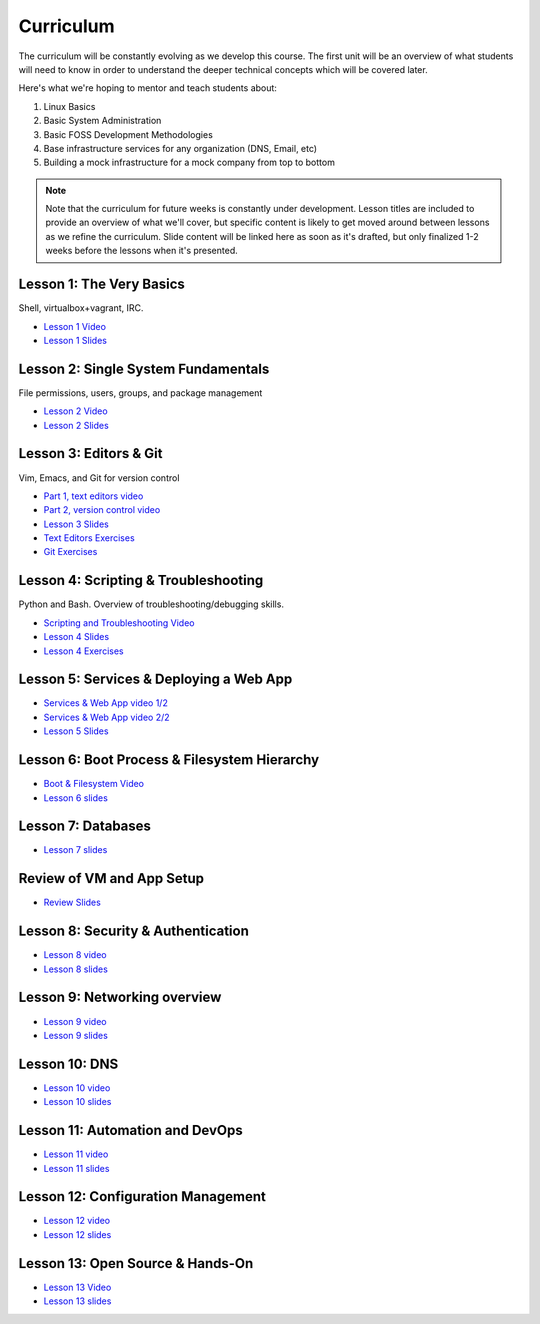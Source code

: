 Curriculum
==========

The curriculum will be constantly evolving as we develop this course. The
first unit will be an overview of what students will need to know in order to
understand the deeper technical concepts which will be covered later.

Here's what we're hoping to mentor and teach students about:

#. Linux Basics
#. Basic System Administration
#. Basic FOSS Development Methodologies
#. Base infrastructure services for any organization (DNS, Email, etc)
#. Building a mock infrastructure for a mock company from top to bottom

.. note:: Note that the curriculum for future weeks is constantly under development. Lesson
    titles are included to provide an overview of what we'll cover, but specific
    content is likely to get moved around between lessons as we refine the curriculum.
    Slide content will be linked here as soon as it's drafted, but only finalized
    1-2 weeks before the lessons when it's presented.

Lesson 1: The Very Basics
-------------------------
Shell, virtualbox+vagrant, IRC.

- `Lesson 1 Video <http://youtu.be/UiiPiIoTxnw>`_
- `Lesson 1 Slides <http://slides.osuosl.org/devopsbootcamp/01_the_very_basics.html>`_

Lesson 2: Single System Fundamentals
------------------------------------
File permissions, users, groups, and package management

- `Lesson 2 Video <http://youtu.be/0mWSep_qmJM>`_
- `Lesson 2 Slides <http://slides.osuosl.org/devopsbootcamp/02_single_system_fundamentals.html>`_

Lesson 3: Editors & Git
-----------------------
Vim, Emacs, and Git for version control

- `Part 1, text editors video <https://www.youtube.com/watch?v=4ce3P_mvOvA>`_ 
- `Part 2, version control video <https://www.youtube.com/watch?v=vBeAP7i_mPg>`_
- `Lesson 3 Slides <http://slides.osuosl.org/devopsbootcamp/03_editors_git.html>`_
- `Text Editors Exercises <https://github.com/DevOpsBootCamp/BootCamp-Exercises/tree/master/editors>`_
- `Git Exercises <https://github.com/DevOpsBootCamp/BootCamp-Exercises/tree/master/git>`_

Lesson 4: Scripting & Troubleshooting
-------------------------------------
Python and Bash. Overview of troubleshooting/debugging skills.

- `Scripting and Troubleshooting Video <https://www.youtube.com/watch?v=98XtvsbN56g>`_
- `Lesson 4 Slides <http://slides.osuosl.org/devopsbootcamp/04_scripting_troubleshooting.html>`_
- `Lesson 4 Exercises <https://github.com/DevOpsBootCamp/BootCamp-Exercises/tree/master/bash>`_

Lesson 5: Services & Deploying a Web App 
----------------------------------------
- `Services & Web App video 1/2 <https://www.youtube.com/watch?v=acqOeOPcSHY>`_
- `Services & Web App video 2/2 <https://www.youtube.com/watch?v=2RSWKkJVodM>`_
- `Lesson 5 Slides <http://slides.osuosl.org/devopsbootcamp/05_services_app.html>`_

Lesson 6: Boot Process & Filesystem Hierarchy
---------------------------------------------
- `Boot & Filesystem Video <https://www.youtube.com/watch?v=CsQbAInzTzQ>`_
- `Lesson 6 slides <http://slides.osuosl.org/devopsbootcamp/06_boot_filesystem.html>`_

Lesson 7: Databases
-------------------
- `Lesson 7 slides <http://slides.osuosl.org/devopsbootcamp/07_database_integration.html#1>`_

Review of VM and App Setup
--------------------------
- `Review Slides <http://slides.osuosl.org/devopsbootcamp/13_review.html>`_

Lesson 8: Security & Authentication
-----------------------------------
- `Lesson 8 video <http://www.youtube.com/watch?v=1idty-a052M>`_
- `Lesson 8 slides <http://slides.osuosl.org/devopsbootcamp/08_security_auth.html>`_

Lesson 9: Networking overview
-----------------------------
- `Lesson 9 video <https://www.youtube.com/watch?v=eUOF2HVx88M>`_
- `Lesson 9 slides <http://slides.osuosl.org/devopsbootcamp/09_networking.html#1>`_

Lesson 10: DNS 
--------------
- `Lesson 10 video <https://www.youtube.com/watch?v=v2nBXO10WlM>`_
- `Lesson 10 slides <http://slides.osuosl.org/devopsbootcamp/10_dns.html#1>`_

Lesson 11: Automation and DevOps
--------------------------------
- `Lesson 11 video <https://www.youtube.com/watch?feature=player_embedded&v=SrM9s6Kb46E>`_
- `Lesson 11 slides <http://slides.osuosl.org/devopsbootcamp/11_devops.html>`_


Lesson 12: Configuration Management 
-----------------------------------
- `Lesson 12 video <https://www.youtube.com/watch?feature=player_embedded&v=FWIzvLr4Oj8>`_
- `Lesson 12 slides <http://slides.osuosl.org/devopsbootcamp/12_configmgmt.html>`_

Lesson 13: Open Source & Hands-On
---------------------------------
- `Lesson 13 Video <https://www.youtube.com/watch?v=G-b_85pYmK4>`_
- `Lesson 13 slides <http://slides.osuosl.org/devopsbootcamp/13_opensource.html>`_
